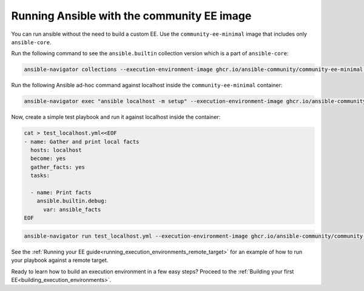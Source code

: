 .. _running_community_ee_image:

Running Ansible with the community EE image
===========================================

You can run ansible without the need to build a custom EE. 
Use the ``community-ee-minimal`` image that includes only ``ansible-core``.

Run the following command to see the ``ansible.builtin`` collection version which is a part of ``ansible-core``:

.. code-block:: bash

  ansible-navigator collections --execution-environment-image ghcr.io/ansible-community/community-ee-minimal:latest

Run the following Ansible ad-hoc command against localhost inside the ``community-ee-minimal`` container:

.. code-block:: bash

  ansible-navigator exec "ansible localhost -m setup" --execution-environment-image ghcr.io/ansible-community/community-ee-minimal:latest --mode stdout

Now, create a simple test playbook and run it against localhost inside the container:

.. code-block:: yaml

  cat > test_localhost.yml<<EOF
  - name: Gather and print local facts
    hosts: localhost
    become: yes
    gather_facts: yes
    tasks:

    - name: Print facts
      ansible.builtin.debug:
        var: ansible_facts
  EOF

.. code-block:: bash

  ansible-navigator run test_localhost.yml --execution-environment-image ghcr.io/ansible-community/community-ee-minimal:latest --mode stdout

See the :ref:`Running your EE guide<running_execution_environments_remote_target>` for an example of how to run your playbook against a remote target.

Ready to learn how to build an execution environment in a few easy steps?
Proceed to the :ref:`Building your first EE<building_execution_environments>`.

.. seealso::

   `Ansible Navigator documentation <https://ansible-navigator.readthedocs.io/>`_
       Learn more about the ansible-navigator utility.
   :ref:`The list of tools for EE<ansible_tooling_for_ee>`
       See the list of tools you can use execution environments with.
